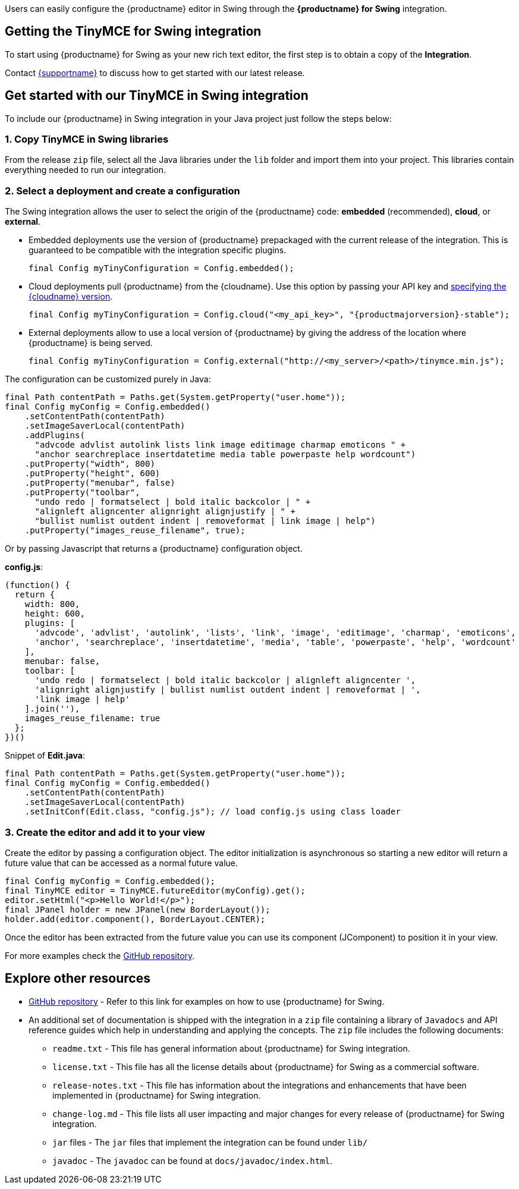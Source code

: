 Users can easily configure the {productname} editor in Swing through the *{productname} for Swing* integration.

== Getting the TinyMCE for Swing integration

To start using {productname} for Swing as your new rich text editor, the first step is to obtain a copy of the *Integration*.

Contact link:{supporturl}[{supportname}] to discuss how to get started with our latest release.

== Get started with our TinyMCE in Swing integration

To include our {productname} in Swing integration in your Java project just follow the steps below:

[[copy-tinymce-in-swing-libraries]]
=== 1. Copy TinyMCE in Swing libraries

From the release `+zip+` file, select all the Java libraries under the `+lib+` folder and import them into your project. This libraries contain everything needed to run our integration.

[[select-a-deployment-and-create-a-configuration]]
=== 2. Select a deployment and create a configuration

The Swing integration allows the user to select the origin of the {productname} code: *embedded* (recommended), *cloud*, or *external*.

* Embedded deployments use the version of {productname} prepackaged with the current release of the integration. This is guaranteed to be compatible with the integration specific plugins.
+
[source,java]
----
final Config myTinyConfiguration = Config.embedded();
----
* Cloud deployments pull {productname} from the {cloudname}. Use this option by passing your API key and xref:editor-plugin-version.adoc#specifying-the-tinymce-editor-version-deployed-from-cloud[specifying the {cloudname} version].
+
[source,java,subs="attributes+"]
----
final Config myTinyConfiguration = Config.cloud("<my_api_key>", "{productmajorversion}-stable");
----
* External deployments allow to use a local version of {productname} by giving the address of the location where {productname} is being served.
+
[source,java]
----
final Config myTinyConfiguration = Config.external("http://<my_server>/<path>/tinymce.min.js");
----

The configuration can be customized purely in Java:

[source,java]
----
final Path contentPath = Paths.get(System.getProperty("user.home"));
final Config myConfig = Config.embedded()
    .setContentPath(contentPath)
    .setImageSaverLocal(contentPath)
    .addPlugins(
      "advcode advlist autolink lists link image editimage charmap emoticons " +
      "anchor searchreplace insertdatetime media table powerpaste help wordcount")
    .putProperty("width", 800)
    .putProperty("height", 600)
    .putProperty("menubar", false)
    .putProperty("toolbar",
      "undo redo | formatselect | bold italic backcolor | " +
      "alignleft aligncenter alignright alignjustify | " +
      "bullist numlist outdent indent | removeformat | link image | help")
    .putProperty("images_reuse_filename", true);
----

Or by passing Javascript that returns a {productname} configuration object.

*config.js*:

[source,js]
----
(function() {
  return {
    width: 800,
    height: 600,
    plugins: [
      'advcode', 'advlist', 'autolink', 'lists', 'link', 'image', 'editimage', 'charmap', 'emoticons',
      'anchor', 'searchreplace', 'insertdatetime', 'media', 'table', 'powerpaste', 'help', 'wordcount'
    ],
    menubar: false,
    toolbar: [
      'undo redo | formatselect | bold italic backcolor | alignleft aligncenter ',
      'alignright alignjustify | bullist numlist outdent indent | removeformat | ',
      'link image | help'
    ].join(''),
    images_reuse_filename: true
  };
})()
----

Snippet of *Edit.java*:

[source,java]
----
final Path contentPath = Paths.get(System.getProperty("user.home"));
final Config myConfig = Config.embedded()
    .setContentPath(contentPath)
    .setImageSaverLocal(contentPath)
    .setInitConf(Edit.class, "config.js"); // load config.js using class loader
----

[[create-the-editor-and-add-it-to-your-view]]
=== 3. Create the editor and add it to your view

Create the editor by passing a configuration object. The editor initialization is asynchronous so starting a new editor will return a future value that can be accessed as a normal future value.

[source,java]
----
final Config myConfig = Config.embedded();
final TinyMCE editor = TinyMCE.futureEditor(myConfig).get();
editor.setHtml("<p>Hello World!</p>");
final JPanel holder = new JPanel(new BorderLayout());
holder.add(editor.component(), BorderLayout.CENTER);
----

Once the editor has been extracted from the future value you can use its component (JComponent) to position it in your view.

For more examples check the https://github.com/tinymce/tinymce-swing-codesamples[GitHub repository].

== Explore other resources

* https://github.com/tinymce/tinymce-swing-codesamples[GitHub repository] - Refer to this link for examples on how to use {productname} for Swing.
* An additional set of documentation is shipped with the integration in a `+zip+` file containing a library of `+Javadocs+` and API reference guides which help in understanding and applying the concepts. The `+zip+` file includes the following documents:
** `+readme.txt+` - This file has general information about {productname} for Swing integration.
** `+license.txt+` - This file has all the license details about {productname} for Swing as a commercial software.
** `+release-notes.txt+` - This file has information about the integrations and enhancements that have been implemented in {productname} for Swing integration.
** `+change-log.md+` - This file lists all user impacting and major changes for every release of {productname} for Swing integration.
** `+jar+` files - The `+jar+` files that implement the integration can be found under `+lib/+`
** `+javadoc+` - The `+javadoc+` can be found at `+docs/javadoc/index.html+`.
